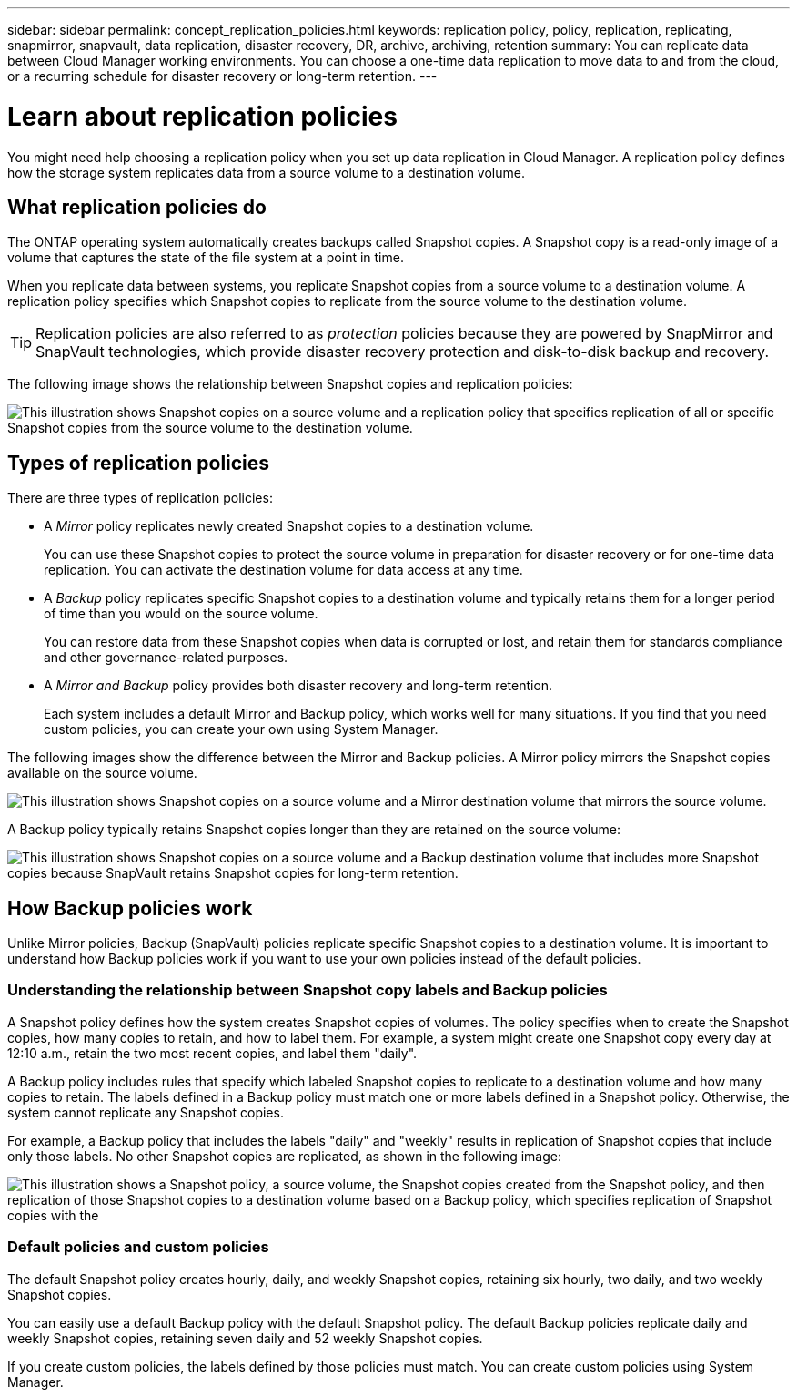 ---
sidebar: sidebar
permalink: concept_replication_policies.html
keywords: replication policy, policy, replication, replicating, snapmirror, snapvault, data replication, disaster recovery, DR, archive, archiving, retention
summary: You can replicate data between Cloud Manager working environments. You can choose a one-time data replication to move data to and from the cloud, or a recurring schedule for disaster recovery or long-term retention.
---

= Learn about replication policies
:hardbreaks:
:nofooter:
:icons: font
:linkattrs:
:imagesdir: ./media/

[.lead]
You might need help choosing a replication policy when you set up data replication in Cloud Manager. A replication policy defines how the storage system replicates data from a source volume to a destination volume.

== What replication policies do

The ONTAP operating system automatically creates backups called Snapshot copies. A Snapshot copy is a read-only image of a volume that captures the state of the file system at a point in time.

When you replicate data between systems, you replicate Snapshot copies from a source volume to a destination volume. A replication policy specifies which Snapshot copies to replicate from the source volume to the destination volume.

TIP: Replication policies are also referred to as _protection_ policies because they are powered by SnapMirror and SnapVault technologies, which provide disaster recovery protection and disk-to-disk backup and recovery.

The following image shows the relationship between Snapshot copies and replication policies:

image:diagram_replication_policies.png[This illustration shows Snapshot copies on a source volume and a replication policy that specifies replication of all or specific Snapshot copies from the source volume to the destination volume.]

== Types of replication policies

There are three types of replication policies:

* A _Mirror_ policy replicates newly created Snapshot copies to a destination volume.
+
You can use these Snapshot copies to protect the source volume in preparation for disaster recovery or for one-time data replication. You can activate the destination volume for data access at any time.

* A _Backup_ policy replicates specific Snapshot copies to a destination volume and typically retains them for a longer period of time than you would on the source volume.
+
You can restore data from these Snapshot copies when data is corrupted or lost, and retain them for standards compliance and other governance-related purposes.

* A _Mirror and Backup_ policy provides both disaster recovery and long-term retention.
+
Each system includes a default Mirror and Backup policy, which works well for many situations. If you find that you need custom policies, you can create your own using System Manager.

The following images show the difference between the Mirror and Backup policies. A Mirror policy mirrors the Snapshot copies available on the source volume.

image:diagram_replication_snapmirror.png[This illustration shows Snapshot copies on a source volume and a Mirror destination volume that mirrors the source volume.]

A Backup policy typically retains Snapshot copies longer than they are retained on the source volume:

image:diagram_replication_snapvault.png[This illustration shows Snapshot copies on a source volume and a Backup destination volume that includes more Snapshot copies because SnapVault retains Snapshot copies for long-term retention.]

== How Backup policies work

Unlike Mirror policies, Backup (SnapVault) policies replicate specific Snapshot copies to a destination volume. It is important to understand how Backup policies work if you want to use your own policies instead of the default policies.

=== Understanding the relationship between Snapshot copy labels and Backup policies

A Snapshot policy defines how the system creates Snapshot copies of volumes. The policy specifies when to create the Snapshot copies, how many copies to retain, and how to label them. For example, a system might create one Snapshot copy every day at 12:10 a.m., retain the two most recent copies, and label them "daily".

A Backup policy includes rules that specify which labeled Snapshot copies to replicate to a destination volume and how many copies to retain. The labels defined in a Backup policy must match one or more labels defined in a Snapshot policy. Otherwise, the system cannot replicate any Snapshot copies.

For example, a Backup policy that includes the labels "daily" and "weekly" results in replication of Snapshot copies that include only those labels. No other Snapshot copies are replicated, as shown in the following image:

image:diagram_replication_snapvault_policy.png["This illustration shows a Snapshot policy, a source volume, the Snapshot copies created from the Snapshot policy, and then replication of those Snapshot copies to a destination volume based on a Backup policy, which specifies replication of Snapshot copies with the "daily" and "weekly" labels."]

=== Default policies and custom policies

The default Snapshot policy creates hourly, daily, and weekly Snapshot copies, retaining six hourly, two daily, and two weekly Snapshot copies.

You can easily use a default Backup policy with the default Snapshot policy. The default Backup policies replicate daily and weekly Snapshot copies, retaining seven daily and 52 weekly Snapshot copies.

If you create custom policies, the labels defined by those policies must match. You can create custom policies using System Manager.
